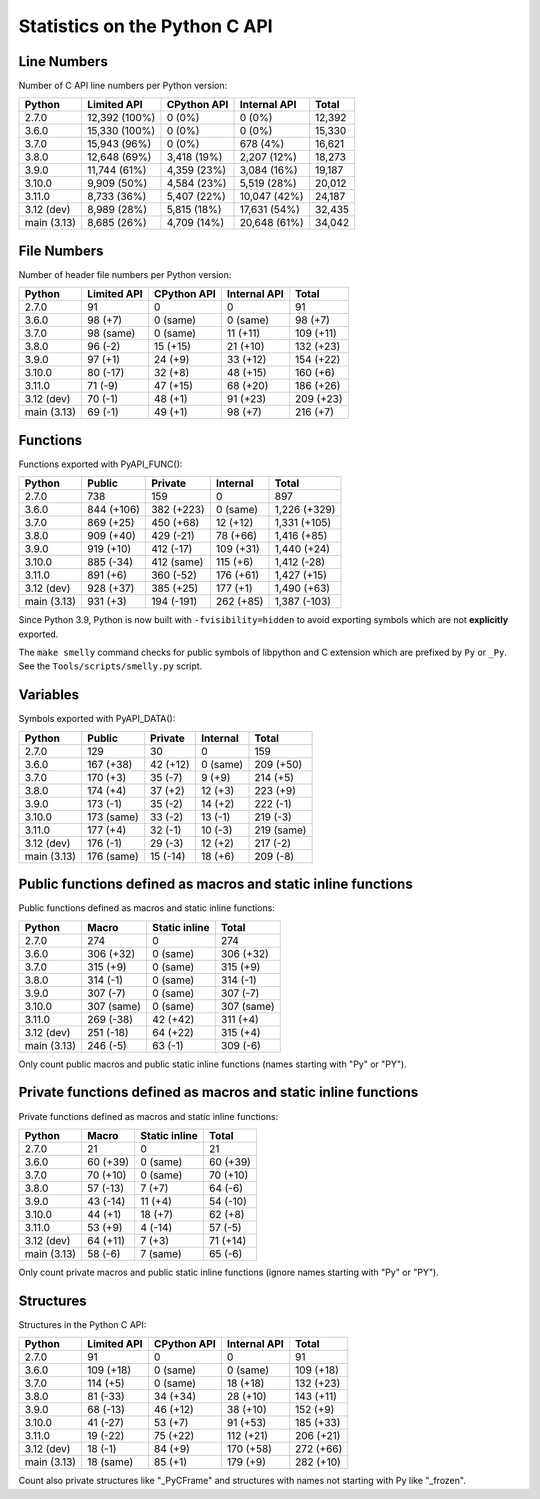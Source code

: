 ++++++++++++++++++++++++++++++
Statistics on the Python C API
++++++++++++++++++++++++++++++

Line Numbers
============

Number of C API line numbers per Python version:

===========  =============  ===========  ============  ======
Python       Limited API    CPython API  Internal API  Total
===========  =============  ===========  ============  ======
2.7.0        12,392 (100%)  0 (0%)       0 (0%)        12,392
3.6.0        15,330 (100%)  0 (0%)       0 (0%)        15,330
3.7.0        15,943 (96%)   0 (0%)       678 (4%)      16,621
3.8.0        12,648 (69%)   3,418 (19%)  2,207 (12%)   18,273
3.9.0        11,744 (61%)   4,359 (23%)  3,084 (16%)   19,187
3.10.0       9,909 (50%)    4,584 (23%)  5,519 (28%)   20,012
3.11.0       8,733 (36%)    5,407 (22%)  10,047 (42%)  24,187
3.12 (dev)   8,989 (28%)    5,815 (18%)  17,631 (54%)  32,435
main (3.13)  8,685 (26%)    4,709 (14%)  20,648 (61%)  34,042
===========  =============  ===========  ============  ======

File Numbers
============

Number of header file numbers per Python version:

===========  ===========  ===========  ============  =========
Python       Limited API  CPython API  Internal API  Total
===========  ===========  ===========  ============  =========
2.7.0        91           0            0             91
3.6.0        98 (+7)      0 (same)     0 (same)      98 (+7)
3.7.0        98 (same)    0 (same)     11 (+11)      109 (+11)
3.8.0        96 (-2)      15 (+15)     21 (+10)      132 (+23)
3.9.0        97 (+1)      24 (+9)      33 (+12)      154 (+22)
3.10.0       80 (-17)     32 (+8)      48 (+15)      160 (+6)
3.11.0       71 (-9)      47 (+15)     68 (+20)      186 (+26)
3.12 (dev)   70 (-1)      48 (+1)      91 (+23)      209 (+23)
main (3.13)  69 (-1)      49 (+1)      98 (+7)       216 (+7)
===========  ===========  ===========  ============  =========

Functions
=========

Functions exported with PyAPI_FUNC():

===========  ==========  ==========  =========  ============
Python       Public      Private     Internal   Total
===========  ==========  ==========  =========  ============
2.7.0        738         159         0          897
3.6.0        844 (+106)  382 (+223)  0 (same)   1,226 (+329)
3.7.0        869 (+25)   450 (+68)   12 (+12)   1,331 (+105)
3.8.0        909 (+40)   429 (-21)   78 (+66)   1,416 (+85)
3.9.0        919 (+10)   412 (-17)   109 (+31)  1,440 (+24)
3.10.0       885 (-34)   412 (same)  115 (+6)   1,412 (-28)
3.11.0       891 (+6)    360 (-52)   176 (+61)  1,427 (+15)
3.12 (dev)   928 (+37)   385 (+25)   177 (+1)   1,490 (+63)
main (3.13)  931 (+3)    194 (-191)  262 (+85)  1,387 (-103)
===========  ==========  ==========  =========  ============

Since Python 3.9, Python is now built with ``-fvisibility=hidden`` to avoid
exporting symbols which are not **explicitly** exported.

The ``make smelly`` command checks for public symbols of libpython and C
extension which are prefixed by ``Py`` or ``_Py``. See
the ``Tools/scripts/smelly.py`` script.

Variables
=========

Symbols exported with PyAPI_DATA():

===========  ==========  ========  ========  ==========
Python       Public      Private   Internal  Total
===========  ==========  ========  ========  ==========
2.7.0        129         30        0         159
3.6.0        167 (+38)   42 (+12)  0 (same)  209 (+50)
3.7.0        170 (+3)    35 (-7)   9 (+9)    214 (+5)
3.8.0        174 (+4)    37 (+2)   12 (+3)   223 (+9)
3.9.0        173 (-1)    35 (-2)   14 (+2)   222 (-1)
3.10.0       173 (same)  33 (-2)   13 (-1)   219 (-3)
3.11.0       177 (+4)    32 (-1)   10 (-3)   219 (same)
3.12 (dev)   176 (-1)    29 (-3)   12 (+2)   217 (-2)
main (3.13)  176 (same)  15 (-14)  18 (+6)   209 (-8)
===========  ==========  ========  ========  ==========

Public functions defined as macros and static inline functions
==============================================================

Public functions defined as macros and static inline functions:

===========  ==========  =============  ==========
Python       Macro       Static inline  Total
===========  ==========  =============  ==========
2.7.0        274         0              274
3.6.0        306 (+32)   0 (same)       306 (+32)
3.7.0        315 (+9)    0 (same)       315 (+9)
3.8.0        314 (-1)    0 (same)       314 (-1)
3.9.0        307 (-7)    0 (same)       307 (-7)
3.10.0       307 (same)  0 (same)       307 (same)
3.11.0       269 (-38)   42 (+42)       311 (+4)
3.12 (dev)   251 (-18)   64 (+22)       315 (+4)
main (3.13)  246 (-5)    63 (-1)        309 (-6)
===========  ==========  =============  ==========

Only count public macros and public static inline functions (names starting with "Py" or "PY").

Private functions defined as macros and static inline functions
===============================================================

Private functions defined as macros and static inline functions:

===========  ========  =============  ========
Python       Macro     Static inline  Total
===========  ========  =============  ========
2.7.0        21        0              21
3.6.0        60 (+39)  0 (same)       60 (+39)
3.7.0        70 (+10)  0 (same)       70 (+10)
3.8.0        57 (-13)  7 (+7)         64 (-6)
3.9.0        43 (-14)  11 (+4)        54 (-10)
3.10.0       44 (+1)   18 (+7)        62 (+8)
3.11.0       53 (+9)   4 (-14)        57 (-5)
3.12 (dev)   64 (+11)  7 (+3)         71 (+14)
main (3.13)  58 (-6)   7 (same)       65 (-6)
===========  ========  =============  ========

Only count private macros and public static inline functions (ignore names starting with "Py" or "PY").

Structures
==========

Structures in the Python C API:

===========  ===========  ===========  ============  =========
Python       Limited API  CPython API  Internal API  Total
===========  ===========  ===========  ============  =========
2.7.0        91           0            0             91
3.6.0        109 (+18)    0 (same)     0 (same)      109 (+18)
3.7.0        114 (+5)     0 (same)     18 (+18)      132 (+23)
3.8.0        81 (-33)     34 (+34)     28 (+10)      143 (+11)
3.9.0        68 (-13)     46 (+12)     38 (+10)      152 (+9)
3.10.0       41 (-27)     53 (+7)      91 (+53)      185 (+33)
3.11.0       19 (-22)     75 (+22)     112 (+21)     206 (+21)
3.12 (dev)   18 (-1)      84 (+9)      170 (+58)     272 (+66)
main (3.13)  18 (same)    85 (+1)      179 (+9)      282 (+10)
===========  ===========  ===========  ============  =========

Count also private structures like "_PyCFrame" and structures with names not starting with Py like "_frozen".


